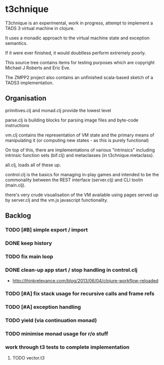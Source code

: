 * t3chnique

T3chnique is an experimental, work in progress, attempt to implement a
TADS 3 virtual machine in clojure.

It uses a monadic approach to the virtual machine state and exception
semantics.

If it were ever finished, it would doubtless perform extremely poorly.

This source tree contains items for testing purposes which are
copyright Michael J Roberts and Eric Eve.

The ZMPP2 project also contains an unfinished scala-based sketch of a
TADS3 implementation.

** Organisation

primitives.clj and monad.clj provide the lowest level

parse.clj is building blocks for parsing image files and byte-code
instructions

vm.clj contains the representation of VM state and the primary means
of manipulating it (or computing new states - as this is purely
functional)

On top of this, there are implementations of various "intrinsics"
including intrinsic function sets (bif.clj) and metaclasses (in
t3chnique.metaclass).

all.clj, loads all of these up.

control.clj is the basics for managing in-play games and intended to
be the commonality between the REST interface (server.clj) and CLI
toolin (main.clj).

there's very crude visualisation of the VM available using pages
served up by server.clj and the vm.js javascript functionality.

** Backlog

*** TODO [#B] simple export / import
*** DONE keep history
*** TODO fix main loop
*** DONE clean-up app start / stop handling in control.clj
    - http://thinkrelevance.com/blog/2013/06/04/clojure-workflow-reloaded
*** TODO [#A] fix stack usage for recursive calls and frame refs
*** TODO [#A] exception handling
*** TODO yield (via continuation monad)
*** TODO minimise monad usage for r/o stuff
*** work through t3 tests to complete implementation 
**** TODO vector.t3

